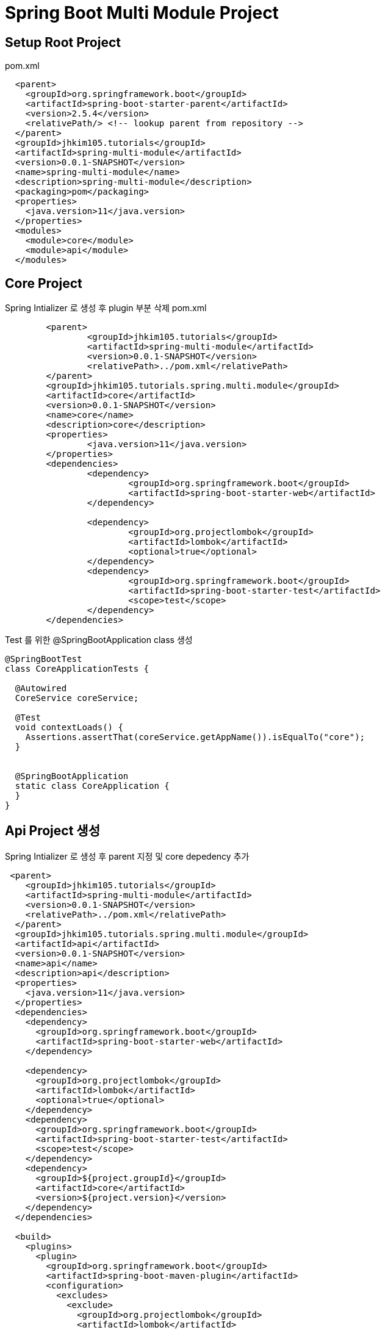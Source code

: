= Spring Boot Multi Module Project

== Setup Root Project
pom.xml
[source,xml]
----
  <parent>
    <groupId>org.springframework.boot</groupId>
    <artifactId>spring-boot-starter-parent</artifactId>
    <version>2.5.4</version>
    <relativePath/> <!-- lookup parent from repository -->
  </parent>
  <groupId>jhkim105.tutorials</groupId>
  <artifactId>spring-multi-module</artifactId>
  <version>0.0.1-SNAPSHOT</version>
  <name>spring-multi-module</name>
  <description>spring-multi-module</description>
  <packaging>pom</packaging>
  <properties>
    <java.version>11</java.version>
  </properties>
  <modules>
    <module>core</module>
    <module>api</module>
  </modules>
----

== Core Project
Spring Intializer 로 생성 후 plugin 부분 삭제
pom.xml
[source,xml]
----
	<parent>
		<groupId>jhkim105.tutorials</groupId>
		<artifactId>spring-multi-module</artifactId>
		<version>0.0.1-SNAPSHOT</version>
		<relativePath>../pom.xml</relativePath>
	</parent>
	<groupId>jhkim105.tutorials.spring.multi.module</groupId>
	<artifactId>core</artifactId>
	<version>0.0.1-SNAPSHOT</version>
	<name>core</name>
	<description>core</description>
	<properties>
		<java.version>11</java.version>
	</properties>
	<dependencies>
		<dependency>
			<groupId>org.springframework.boot</groupId>
			<artifactId>spring-boot-starter-web</artifactId>
		</dependency>

		<dependency>
			<groupId>org.projectlombok</groupId>
			<artifactId>lombok</artifactId>
			<optional>true</optional>
		</dependency>
		<dependency>
			<groupId>org.springframework.boot</groupId>
			<artifactId>spring-boot-starter-test</artifactId>
			<scope>test</scope>
		</dependency>
	</dependencies>
----

Test 를 위한 @SpringBootApplication class 생성
[source,java]
----
@SpringBootTest
class CoreApplicationTests {

  @Autowired
  CoreService coreService;

  @Test
  void contextLoads() {
    Assertions.assertThat(coreService.getAppName()).isEqualTo("core");
  }


  @SpringBootApplication
  static class CoreApplication {
  }
}
----

== Api Project 생성
Spring Intializer 로 생성 후 parent 지정 및 core depedency 추가
[source,xml]
----
 <parent>
    <groupId>jhkim105.tutorials</groupId>
    <artifactId>spring-multi-module</artifactId>
    <version>0.0.1-SNAPSHOT</version>
    <relativePath>../pom.xml</relativePath>
  </parent>
  <groupId>jhkim105.tutorials.spring.multi.module</groupId>
  <artifactId>api</artifactId>
  <version>0.0.1-SNAPSHOT</version>
  <name>api</name>
  <description>api</description>
  <properties>
    <java.version>11</java.version>
  </properties>
  <dependencies>
    <dependency>
      <groupId>org.springframework.boot</groupId>
      <artifactId>spring-boot-starter-web</artifactId>
    </dependency>

    <dependency>
      <groupId>org.projectlombok</groupId>
      <artifactId>lombok</artifactId>
      <optional>true</optional>
    </dependency>
    <dependency>
      <groupId>org.springframework.boot</groupId>
      <artifactId>spring-boot-starter-test</artifactId>
      <scope>test</scope>
    </dependency>
    <dependency>
      <groupId>${project.groupId}</groupId>
      <artifactId>core</artifactId>
      <version>${project.version}</version>
    </dependency>
  </dependencies>

  <build>
    <plugins>
      <plugin>
        <groupId>org.springframework.boot</groupId>
        <artifactId>spring-boot-maven-plugin</artifactId>
        <configuration>
          <excludes>
            <exclude>
              <groupId>org.projectlombok</groupId>
              <artifactId>lombok</artifactId>
            </exclude>
          </excludes>
        </configuration>
      </plugin>
    </plugins>
  </build>

</project>
----

== Application Properties
core property 를 import 하여 override 가능하게 하기
spring.profiles.group 방식이 간단해서 더 적합해 보인다.

=== Profile Group
[source,yaml]
----
spring:
  profiles:
    group:
      api: core
service:
  app-name: api
  app-version: 1.0
----

=== Import Config
[source,yaml]
----
spring:
  profiles:
    active: api
  config:
    import: classpath:/core.properties

---
spring:
  config:
    activate:
      on-profile: api
service:
  app-name: api
----


== Refs
https://spring.io/guides/gs/multi-module/
